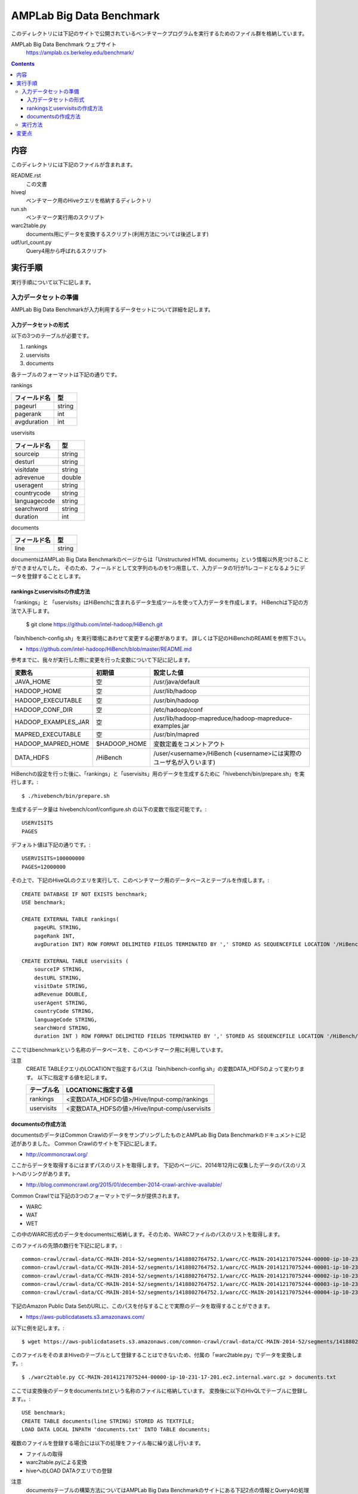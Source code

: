 =========================
AMPLab Big Data Benchmark
=========================

このディレクトリには下記のサイトで公開されているベンチマークプログラムを実行するためのファイル群を格納しています。

AMPLab Big Data Benchmark ウェブサイト
    https://amplab.cs.berkeley.edu/benchmark/

.. contents::

内容
====

このディレクトリには下記のファイルが含まれます。

README.rst
    この文書
hiveql
    ベンチマーク用のHiveクエリを格納するディレクトリ
run.sh
    ベンチマーク実行用のスクリプト
warc2table.py
    documents用にデータを変換するスクリプト(利用方法については後述します)
udf/url_count.py
    Query4用から呼ばれるスクリプト

実行手順
========

実行手順について以下に記します。

入力データセットの準備
----------------------

AMPLab Big Data Benchmarkが入力利用するデータセットについて詳細を記します。

入力データセットの形式
~~~~~~~~~~~~~~~~~~~~~~

以下の3つのテーブルが必要です。

1. rankings
2. uservisits
3. documents

各テーブルのフォーマットは下記の通りです。

rankings

============== =================
 フィールド名   型
============== =================
pageurl         string
pagerank        int
avgduration     int
============== =================

uservisits

============== ==========
 フィールド名   型
============== ==========
 sourceip       string
 desturl        string
 visitdate      string
 adrevenue      double
 useragent      string
 countrycode    string
 languagecode   string
 searchword     string
 duration       int
============== ==========

documents

============== ==========
 フィールド名   型
============== ==========
 line           string
============== ==========

documentsはAMPLab Big Data Benchmarkのページからは「Unstructured HTML documents」という情報以外見つけることができませんでした。
そのため、フィールドとして文字列のものを1つ用意して、入力データの1行が1レコードとなるようにデータを登録することとします。

rankingsとuservisitsの作成方法
~~~~~~~~~~~~~~~~~~~~~~~~~~~~~~

「rankings」と 「uservisits」はHiBenchに含まれるデータ生成ツールを使って入力データを作成します。
HiBenchは下記の方法で入手します。

    $ git clone https://github.com/intel-hadoop/HiBench.git

「bin/hibench-config.sh」を実行環境にあわせて変更する必要があります。
詳しくは下記のHiBenchのREAMEを参照下さい。

- https://github.com/intel-hadoop/HiBench/blob/master/README.md

参考までに、我々が実行した際に変更を行った変数について下記に記します。

====================== ============== =====================================================================
 変数名                 初期値         設定した値
====================== ============== =====================================================================
 JAVA_HOME              空             /usr/java/default
 HADOOP_HOME            空             /usr/lib/hadoop
 HADOOP_EXECUTABLE      空             /usr/bin/hadoop
 HADOOP_CONF_DIR        空             /etc/hadoop/conf
 HADOOP_EXAMPLES_JAR    空             /usr/lib/hadoop-mapreduce/hadoop-mapreduce-examples.jar
 MAPRED_EXECUTABLE      空             /usr/bin/mapred
 HADOOP_MAPRED_HOME     $HADOOP_HOME   変数定義をコメントアウト
 DATA_HDFS              /HiBench       /user/<username>/HiBench (<username>には実際のユーザ名が入りいます)
====================== ============== =====================================================================

HiBenchの設定を行った後に、「rankings」と「uservisits」用のデータを生成するために「hivebench/bin/prepare.sh」を実行します。::

    $ ./hivebench/bin/prepare.sh

生成するデータ量は hivebench/conf/configure.sh の以下の変数で指定可能です。::

    USERVISITS
    PAGES

デフォルト値は下記の通りです。::

    USERVISITS=100000000
    PAGES=12000000

その上で、下記のHiveQLのクエリを実行して、このベンチマーク用のデータベースとテーブルを作成します。::

    CREATE DATABASE IF NOT EXISTS benchmark;
    USE benchmark;

    CREATE EXTERNAL TABLE rankings(
        pageURL STRING,
        pageRank INT,
        avgDuration INT) ROW FORMAT DELIMITED FIELDS TERMINATED BY ',' STORED AS SEQUENCEFILE LOCATION '/HiBench/Hive/Input-comp/rankings';

    CREATE EXTERNAL TABLE uservisits (
        sourceIP STRING,
        destURL STRING,
        visitDate STRING,
        adRevenue DOUBLE,
        userAgent STRING,
        countryCode STRING,
        languageCode STRING,
        searchWord STRING,
        duration INT ) ROW FORMAT DELIMITED FIELDS TERMINATED BY ',' STORED AS SEQUENCEFILE LOCATION '/HiBench/Hive/Input-comp/uservisits';

ここではbenchmarkという名称のデータベースを、このベンチマーク用に利用しています。

注意
    CREATE TABLEクエリのLOCATIONで指定するパスは「bin/hibench-config.sh」の変数DATA_HDFSのよって変わります。
    以下に指定する値を記します。

    ============== =================================================
     テーブル名     LOCATIONに指定する値
    ============== =================================================
     rankings       <変数DATA_HDFSの値>/Hive/Input-comp/rankings
     uservisits     <変数DATA_HDFSの値>/Hive/Input-comp/uservisits
    ============== =================================================

documentsの作成方法
~~~~~~~~~~~~~~~~~~~

documentsのデータはCommon CrawlのデータをサンプリングしたものとAMPLab Big Data Benchmarkのドキュメントに記述がありました。
Common Crawlのサイトを下記に記します。

- http://commoncrawl.org/

ここからデータを取得するにはまずパスのリストを取得します。
下記のページに、2014年12月に収集したデータのパスのリストへのリンクがあります。

- http://blog.commoncrawl.org/2015/01/december-2014-crawl-archive-available/

Common Crawlでは下記の3つのフォーマットでデータが提供されます。

- WARC
- WAT
- WET

この中のWARC形式のデータをdocumentsに格納します。そのため、WARCファイルのパスのリストを取得します。

このファイルの先頭の数行を下記に記します。::

  common-crawl/crawl-data/CC-MAIN-2014-52/segments/1418802764752.1/warc/CC-MAIN-20141217075244-00000-ip-10-231-17-201.ec2.internal.warc.gz
  common-crawl/crawl-data/CC-MAIN-2014-52/segments/1418802764752.1/warc/CC-MAIN-20141217075244-00001-ip-10-231-17-201.ec2.internal.warc.gz
  common-crawl/crawl-data/CC-MAIN-2014-52/segments/1418802764752.1/warc/CC-MAIN-20141217075244-00002-ip-10-231-17-201.ec2.internal.warc.gz
  common-crawl/crawl-data/CC-MAIN-2014-52/segments/1418802764752.1/warc/CC-MAIN-20141217075244-00003-ip-10-231-17-201.ec2.internal.warc.gz
  common-crawl/crawl-data/CC-MAIN-2014-52/segments/1418802764752.1/warc/CC-MAIN-20141217075244-00004-ip-10-231-17-201.ec2.internal.warc.gz

下記のAmazon Public Data SetのURLに、このパスを付与することで実際のデータを取得することができます。

- https://aws-publicdatasets.s3.amazonaws.com/

以下に例を記します。::

    $ wget https://aws-publicdatasets.s3.amazonaws.com/common-crawl/crawl-data/CC-MAIN-2014-52/segments/1418802764752.1/warc/CC-MAIN-20141217075244-00000-ip-10-231-17-201.ec2.internal.warc.gz

このファイルをそのままHiveのテーブルとして登録することはできないため、付属の「warc2table.py」でデータを変換します。::

    $ ./warc2table.py CC-MAIN-20141217075244-00000-ip-10-231-17-201.ec2.internal.warc.gz > documents.txt

ここでは変換後のデータをdocuments.txtという名称のファイルに格納しています。
変換後に以下のHivQLでテーブルに登録します。。::

        USE benchmark;
        CREATE TABLE documents(line STRING) STORED AS TEXTFILE;
        LOAD DATA LOCAL INPATH 'documents.txt' INTO TABLE documents;

複数のファイルを登録する場合には以下の処理をファイル毎に繰り返し行います。

- ファイルの取得
- warc2table.pyによる変換
- hiveへのLOAD DATAクエリでの登録


注意
    documentsテーブルの構築方法についてはAMPLab Big Data Benchmarkのサイトにある下記2点の情報とQuery4の処理内容から推測したものです。

     - 「Unstructured HTML documents」である
     - Common Crawlのデータをサンプリングしたものである。

    そのため、オリジナルのものとはことなる可能性があります。

実行方法
--------

run.shを実行することで、ベンチマークを実行することができます。::

    $ ./run.sh

変更点
======

Query 3については最大値を持つ行を取得するのにソートとLIMITを組み合わせているため、処理が1つのReducerに集中する問題がありました。
そのため、ソードではなくmax UDAFを利用して最大値を求めるように変更しています。

変更後のQueryを下記に記します。::

    CREATE TABLE result AS 
        SELECT b.value.col2 as sourceIP, b.value.col1 as totalRevenue, b.value.col3 as pageRank FROM  (
            SELECT
                max(struct(a.totalRevenue, a.sourceIP, a.pageRank)) AS value
            FROM (
                SELECT 
                    NUV.sourceIP, 
                    sum(NUV.adRevenue) as totalRevenue, 
                    avg(R.pageRank) as pageRank 
                FROM rankings R JOIN (
                    SELECT 
                       sourceIP, 
                       destURL, 
                       adRevenue 
                    FROM uservisits UV WHERE UV.visitDate > "1980-01-01" AND UV.visitDate < `X'
                ) NUV ON (R.pageURL = NUV.destURL) GROUP BY sourceIP
            ) a
        ) b;

変更前のQueryとの差分を下記に記します。::

    @@ -1,4 +1,8 @@
     CREATE TABLE result AS
    +    SELECT b.value.col2 as sourceIP, b.value.col1 as totalRevenue, b.value.col3 as pageRank FROM  (
    +        SELECT
    +            max(struct(a.totalRevenue, a.sourceIP, a.pageRank)) AS value
    +        FROM (
         SELECT
             NUV.sourceIP,
             sum(NUV.adRevenue) as totalRevenue,
    @@ -10,5 +14,5 @@
                 adRevenue
             FROM uservisits UV WHERE UV.visitDate > "1980-01-01" AND UV.visitDate < `X'
         ) NUV ON (R.pageURL = NUV.destURL) GROUP BY sourceIP
    -            ORDER BY totalRevenue DESC LIMIT 1;
    -
    +        ) a
    +    ) b;

また、細かい点ですが、AMPLab Big Data Benchmarkのサイトに記載されているクエリに対して下記の変更を加えています。

- 「\`X'」の部分についてコマンドライン引数の --hivevar で置き換え可能なように ${変数名} に変更しました。
- Reducerの数を設定しています。
- Query 4についてはスクリプトのパスを変更しました。

以上です。
